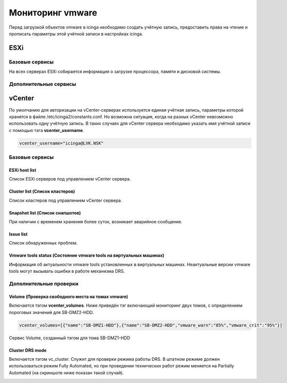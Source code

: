 
Мониторинг vmware
=================

Перед загрузкой объектов vmware в icinga необходимо создать учётную запись, предоставить права на чтение и прописать параметры этой учётной записи в настройках icinga.

ESXi
----

Базовые сервисы
~~~~~~~~~~~~~~~

На всех серверах ESXi собирается информация о загрузке процессора, памяти и дисковой системы. 

Дополнительные сервисы
~~~~~~~~~~~~~~~~~~~~~~


vCenter
-------

По умолчанию для авторизации на vCenter-серверах используется единая учётная запись, параметры которой хранятся в файле /etc/icinga2/constants.conf. Но возможна ситуация, когда на разных vCenter невозможно использовать одну учётную запись. В таких случаях для vCenter сервера необходимо указать имя учётной записи с помощью тэга **vcenter_username**. 

.. code-block:: python

    vcenter_username="icinga@LVK.NSK"


Базовые сервисы
~~~~~~~~~~~~~~~

ESXi host list
""""""""""""""

Список ESXi серверов под управлением vCenter сервера.

.. image:: _static/esxi-host-list.png


Cluster list (Список кластеров)
"""""""""""""""""""""""""""""""

Список кластеров под управлением vCenter сервера.

.. image:: _static/cluster-list.png


Snapshot list (Список снапшотов)
""""""""""""""""""""""""""""""""

При наличии с временем хранения более суток, возникает аварийное сообщение.

.. image:: _static/snapshot-list.png


Issue list
""""""""""

Список обнаруженных проблем.

.. image:: _static/issue-list.png



Vmware tools status (Состояние vmware tools на виртуальных машинах)
"""""""""""""""""""""""""""""""""""""""""""""""""""""""""""""""""""

Информация об актуальности vmware tools установленных в виртуальных машинах. Неактуальные версии vmware tools могут вызывать ошибки в работе механизма DRS.

.. image:: _static/vmware-tools-status.png


Дополнительные проверки
~~~~~~~~~~~~~~~~~~~~~~~


Volume (Проверка свободного места на томах vmware)
""""""""""""""""""""""""""""""""""""""""""""""""""

Включается тэгом **vcenter_volumes**. Ниже приведён тэг включающий мониторинг двух томов, с определением пороговых значений для SB-DMZ2-HDD.

.. code-block:: python

    vcenter_volumes=[{"name":"SB-DMZ1-HDD"},{"name":"SB-DMZ2-HDD","vmware_warn":"85%","vmware_crit":"95%"}]

Сервис Volume, созданный тэгом для тома SB-DMZ1-HDD

.. image:: _static/volume-service.png


Cluster DRS mode
""""""""""""""""

Включается тэгом vc_cluster. Служит для проверки режима работы DRS. В штатном режиме должен использоваться режим Fully Automated, но при проведении технических работ режим меняется на Partially Automated (на скриншоте ниже показан такой случай).

.. image:: _static/cluster-drs-mode.png